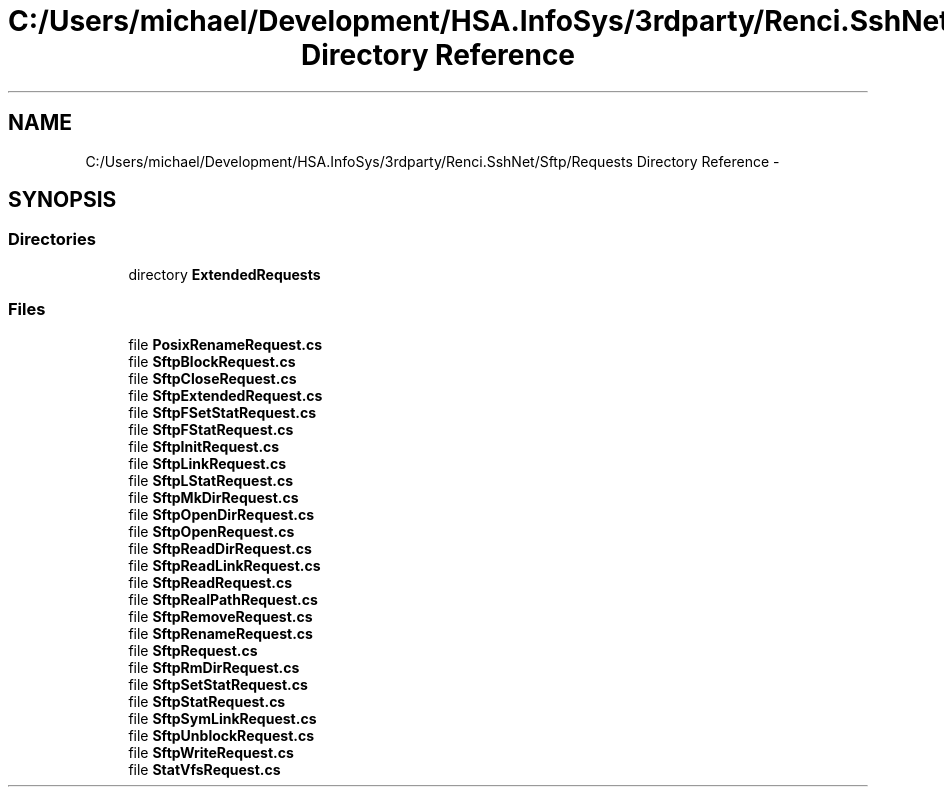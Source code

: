.TH "C:/Users/michael/Development/HSA.InfoSys/3rdparty/Renci.SshNet/Sftp/Requests Directory Reference" 3 "Fri Jul 5 2013" "Version 1.0" "HSA.InfoSys" \" -*- nroff -*-
.ad l
.nh
.SH NAME
C:/Users/michael/Development/HSA.InfoSys/3rdparty/Renci.SshNet/Sftp/Requests Directory Reference \- 
.SH SYNOPSIS
.br
.PP
.SS "Directories"

.in +1c
.ti -1c
.RI "directory \fBExtendedRequests\fP"
.br
.in -1c
.SS "Files"

.in +1c
.ti -1c
.RI "file \fBPosixRenameRequest\&.cs\fP"
.br
.ti -1c
.RI "file \fBSftpBlockRequest\&.cs\fP"
.br
.ti -1c
.RI "file \fBSftpCloseRequest\&.cs\fP"
.br
.ti -1c
.RI "file \fBSftpExtendedRequest\&.cs\fP"
.br
.ti -1c
.RI "file \fBSftpFSetStatRequest\&.cs\fP"
.br
.ti -1c
.RI "file \fBSftpFStatRequest\&.cs\fP"
.br
.ti -1c
.RI "file \fBSftpInitRequest\&.cs\fP"
.br
.ti -1c
.RI "file \fBSftpLinkRequest\&.cs\fP"
.br
.ti -1c
.RI "file \fBSftpLStatRequest\&.cs\fP"
.br
.ti -1c
.RI "file \fBSftpMkDirRequest\&.cs\fP"
.br
.ti -1c
.RI "file \fBSftpOpenDirRequest\&.cs\fP"
.br
.ti -1c
.RI "file \fBSftpOpenRequest\&.cs\fP"
.br
.ti -1c
.RI "file \fBSftpReadDirRequest\&.cs\fP"
.br
.ti -1c
.RI "file \fBSftpReadLinkRequest\&.cs\fP"
.br
.ti -1c
.RI "file \fBSftpReadRequest\&.cs\fP"
.br
.ti -1c
.RI "file \fBSftpRealPathRequest\&.cs\fP"
.br
.ti -1c
.RI "file \fBSftpRemoveRequest\&.cs\fP"
.br
.ti -1c
.RI "file \fBSftpRenameRequest\&.cs\fP"
.br
.ti -1c
.RI "file \fBSftpRequest\&.cs\fP"
.br
.ti -1c
.RI "file \fBSftpRmDirRequest\&.cs\fP"
.br
.ti -1c
.RI "file \fBSftpSetStatRequest\&.cs\fP"
.br
.ti -1c
.RI "file \fBSftpStatRequest\&.cs\fP"
.br
.ti -1c
.RI "file \fBSftpSymLinkRequest\&.cs\fP"
.br
.ti -1c
.RI "file \fBSftpUnblockRequest\&.cs\fP"
.br
.ti -1c
.RI "file \fBSftpWriteRequest\&.cs\fP"
.br
.ti -1c
.RI "file \fBStatVfsRequest\&.cs\fP"
.br
.in -1c
